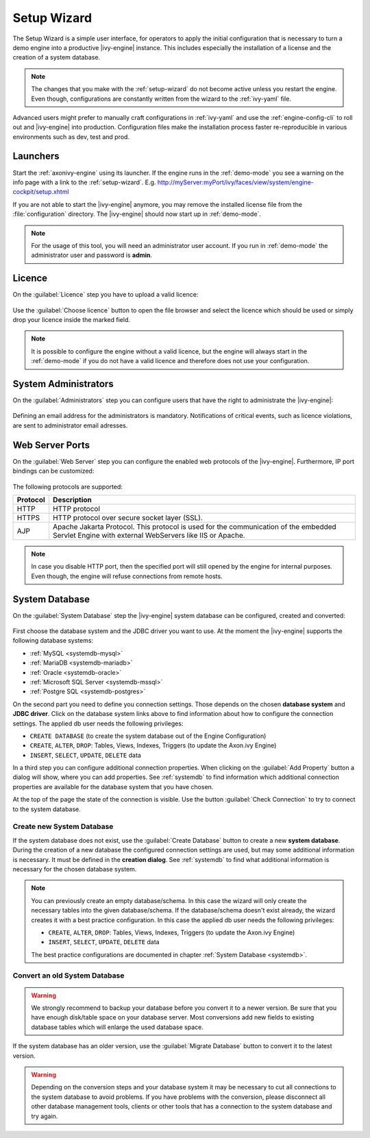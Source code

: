 .. _setup-wizard:

Setup Wizard
============

The Setup Wizard is a simple user interface, for operators to apply the 
initial configuration that is necessary to turn a demo engine into a
productive |ivy-engine| instance. This includes especially the installation of a
license and the creation of a system database.

.. note::
    The changes that you make with the :ref:`setup-wizard` do not become active
    unless you restart the engine. Even though, configurations are constantly written
    from the wizard to the :ref:`ivy-yaml` file.

Advanced users might prefer to manually craft configurations in :ref:`ivy-yaml` and 
use the :ref:`engine-config-cli` to roll out and |ivy-engine| into production.
Configuration files make the installation process faster re-reproducible in
various environments such as dev, test and prod.


.. _setup-wizard-launchers:

Launchers
---------

Start the :ref:`axonivy-engine` using its launcher. 
If the engine runs in the :ref:`demo-mode` you see a warning on
the info page with a link to the :ref:`setup-wizard`. 
E.g. http://myServer:myPort/ivy/faces/view/system/engine-cockpit/setup.xhtml

If you are not able to start the |ivy-engine| anymore, you may remove the
installed license file from the :file:`configuration` directory. The
|ivy-engine| should now start up in :ref:`demo-mode`.

.. note::
    For the usage of this tool, you will need an administrator user account. 
    If you run in :ref:`demo-mode` the administrator user and password is
    **admin**.


.. _setup-wizard-licence:

Licence
-------

On the :guilabel:`Licence` step you have to upload a valid licence:

.. figure:: /_images/engine-cockpit/engine-cockpit-setup-licence.png

Use the :guilabel:`Choose licence` button to open the file browser and select
the licence which should be used or simply drop your licence inside the marked
field.

.. note::
    It is possible to configure the engine without a valid licence, but the
    engine will always start in the :ref:`demo-mode` if you do not have a valid licence
    and therefore does not use your configuration. 


.. _setup-wizard-admins:

System Administrators
---------------------

On the :guilabel:`Administrators` step you can configure users that have the
right to administrate the |ivy-engine|:

.. figure:: /_images/engine-cockpit/engine-cockpit-setup-admins.png

Defining an email address for the administrators is mandatory. Notifications
of critical events, such as licence violations, are sent to administrator email adresses.

.. _setup-wizard-webserver:

Web Server Ports
----------------

On the :guilabel:`Web Server` step you can configure the enabled web protocols of the |ivy-engine|. 
Furthermore, IP port bindings can be customized:

.. figure:: /_images/engine-cockpit/engine-cockpit-setup-webserver.png

The following protocols are supported:

+----------+--------------------------------------------------------------------------------------------------------------------------------------------------+
| Protocol | Description                                                                                                                                      |
+==========+==================================================================================================================================================+
| HTTP     | HTTP protocol                                                                                                                                    |
+----------+--------------------------------------------------------------------------------------------------------------------------------------------------+
| HTTPS    | HTTP protocol over secure socket layer (SSL).                                                                                                    |
+----------+--------------------------------------------------------------------------------------------------------------------------------------------------+
| AJP      | Apache Jakarta Protocol. This protocol is used for the communication of the embedded Servlet Engine with external WebServers like IIS or Apache. |
+----------+--------------------------------------------------------------------------------------------------------------------------------------------------+

.. note::
    In case you disable HTTP port, then the specified port will still opened by
    the engine for internal purposes. Even though, the engine will refuse
    connections from remote hosts. 


.. _setup-wizard-systemdb:

System Database
---------------

On the :guilabel:`System Database` step the |ivy-engine| system database can
be configured, created and converted:

.. figure:: /_images/engine-cockpit/engine-cockpit-setup-systemdb.png

First choose the database system and the JDBC driver you want to use. At the
moment the |ivy-engine| supports the following database systems:

* :ref:`MySQL <systemdb-mysql>`
* :ref:`MariaDB <systemdb-mariadb>`
* :ref:`Oracle <systemdb-oracle>`
* :ref:`Microsoft SQL Server <systemdb-mssql>`
* :ref:`Postgre SQL <systemdb-postgres>`

On the second part you need to define you connection settings. Those depends on
the chosen **database system** and **JDBC driver**. Click on the database system links above to find information about how
to configure the connection settings. The applied db user needs the following
privileges:

* ``CREATE DATABASE`` (to create the system database out of the Engine Configuration)
* ``CREATE``, ``ALTER``, ``DROP``: Tables, Views, Indexes, Triggers (to update the Axon.ivy Engine)
* ``INSERT``, ``SELECT``, ``UPDATE``, ``DELETE`` data

In a third step you can configure additional connection properties. When
clicking on the :guilabel:`Add Property` button a dialog will show, where you
can add properties. See :ref:`systemdb` to find information which
additional connection properties are available for the database system that you
have chosen.

At the top of the page the state of the connection is visible. Use the button
:guilabel:`Check Connection` to try to connect to the system database.


.. _setup-wizard-systemdb-create:

Create new System Database
^^^^^^^^^^^^^^^^^^^^^^^^^^

If the system database does not exist, use the :guilabel:`Create Database`
button to create a new **system database**. During the creation of a new
database the configured connection settings are used, but may some additional
information is necessary. It must be defined in the **creation dialog**. See
:ref:`systemdb` to find what additional information is necessary for the
chosen database system.

.. note::
    You can previously create an empty database/schema. In this case the wizard
    will only create the necessary tables into the given
    database/schema. If the database/schema doesn't exist already, the wizard
    creates it with a best practice configuration. In this
    case the applied db user needs the following privileges:
    
    * ``CREATE``, ``ALTER``, ``DROP``: Tables, Views, Indexes, Triggers (to update the
      Axon.ivy Engine)
    * ``INSERT``, ``SELECT``, ``UPDATE``, ``DELETE`` data
 
    The best practice configurations are documented in chapter :ref:`System
    Database <systemdb>`.

.. _setup-wizard-systemdb-convert:

Convert an old System Database
^^^^^^^^^^^^^^^^^^^^^^^^^^^^^^

.. warning::
    We strongly recommend to backup your database before you convert it to a
    newer version. Be sure that you have enough disk/table space on your
    database server. Most conversions add new fields to existing database tables
    which will enlarge the used database space.

If the system database has an older version, use the :guilabel:`Migrate
Database` button to convert it to the latest version. 

.. warning::
    Depending on the conversion steps and your database system it may be
    necessary to cut all connections to the system database to avoid problems.
    If you have problems with the conversion, please disconnect all other
    database management tools, clients or other tools that has a connection to
    the system database and try again.
